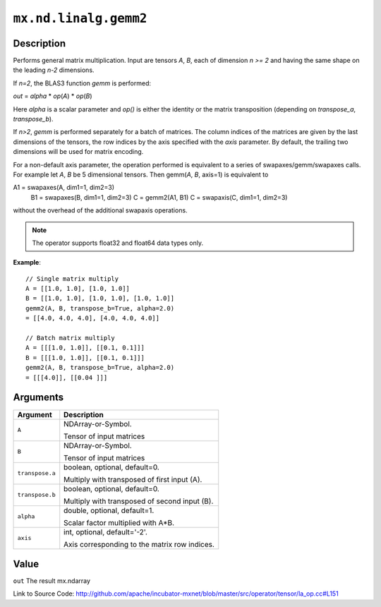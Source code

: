 .. raw:: html



``mx.nd.linalg.gemm2``
============================================

Description
----------------------

Performs general matrix multiplication.
Input are tensors *A*, *B*, each of dimension *n >= 2* and having the same shape
on the leading *n-2* dimensions.

If *n=2*, the BLAS3 function *gemm* is performed:

*out* = *alpha* \* *op*\ (*A*) \* *op*\ (*B*)

Here *alpha* is a scalar parameter and *op()* is either the identity or the matrix
transposition (depending on *transpose_a*, *transpose_b*).

If *n>2*, *gemm* is performed separately for a batch of matrices. The column indices of the matrices
are given by the last dimensions of the tensors, the row indices by the axis specified with the *axis* 
parameter. By default, the trailing two dimensions will be used for matrix encoding.

For a non-default axis parameter, the operation performed is equivalent to a series of swapaxes/gemm/swapaxes
calls. For example let *A*, *B* be 5 dimensional tensors. Then gemm(*A*, *B*, axis=1) is equivalent to

A1 = swapaxes(A, dim1=1, dim2=3)
    B1 = swapaxes(B, dim1=1, dim2=3)
    C = gemm2(A1, B1)
    C = swapaxis(C, dim1=1, dim2=3)

without the overhead of the additional swapaxis operations.

.. note:: The operator supports float32 and float64 data types only.

**Example**::
	 
	 // Single matrix multiply
	 A = [[1.0, 1.0], [1.0, 1.0]]
	 B = [[1.0, 1.0], [1.0, 1.0], [1.0, 1.0]]
	 gemm2(A, B, transpose_b=True, alpha=2.0)
	 = [[4.0, 4.0, 4.0], [4.0, 4.0, 4.0]]
	 
	 // Batch matrix multiply
	 A = [[[1.0, 1.0]], [[0.1, 0.1]]]
	 B = [[[1.0, 1.0]], [[0.1, 0.1]]]
	 gemm2(A, B, transpose_b=True, alpha=2.0)
	 = [[[4.0]], [[0.04 ]]]
	 


Arguments
------------------

+----------------------------------------+------------------------------------------------------------+
| Argument                               | Description                                                |
+========================================+============================================================+
| ``A``                                  | NDArray-or-Symbol.                                         |
|                                        |                                                            |
|                                        | Tensor of input matrices                                   |
+----------------------------------------+------------------------------------------------------------+
| ``B``                                  | NDArray-or-Symbol.                                         |
|                                        |                                                            |
|                                        | Tensor of input matrices                                   |
+----------------------------------------+------------------------------------------------------------+
| ``transpose.a``                        | boolean, optional, default=0.                              |
|                                        |                                                            |
|                                        | Multiply with transposed of first input (A).               |
+----------------------------------------+------------------------------------------------------------+
| ``transpose.b``                        | boolean, optional, default=0.                              |
|                                        |                                                            |
|                                        | Multiply with transposed of second input (B).              |
+----------------------------------------+------------------------------------------------------------+
| ``alpha``                              | double, optional, default=1.                               |
|                                        |                                                            |
|                                        | Scalar factor multiplied with A*B.                         |
+----------------------------------------+------------------------------------------------------------+
| ``axis``                               | int, optional, default='-2'.                               |
|                                        |                                                            |
|                                        | Axis corresponding to the matrix row indices.              |
+----------------------------------------+------------------------------------------------------------+

Value
----------

``out`` The result mx.ndarray


Link to Source Code: http://github.com/apache/incubator-mxnet/blob/master/src/operator/tensor/la_op.cc#L151


.. disqus::
   :disqus_identifier: mx.nd.linalg.gemm2
